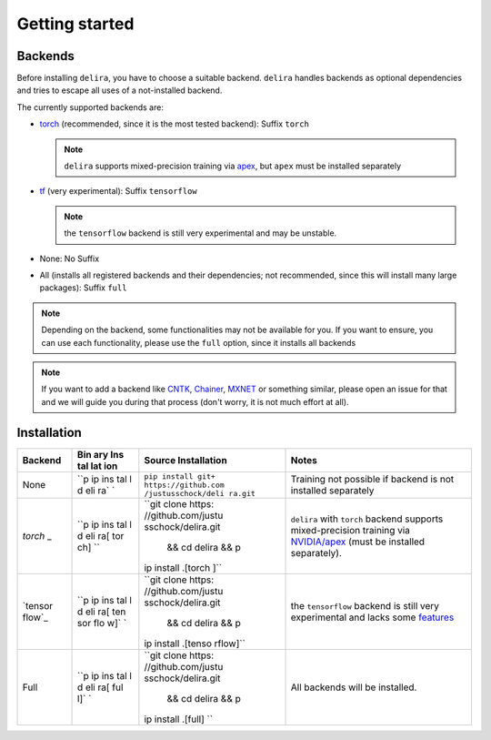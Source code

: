 Getting started
===============

Backends
--------

Before installing ``delira``, you have to choose a suitable backend.
``delira`` handles backends as optional dependencies and tries to escape all uses of a not-installed backend.

The currently supported backends are:

* `torch <https://pytorch.org>`_ (recommended, since it is the most tested backend): Suffix ``torch``

  .. note::
    ``delira`` supports mixed-precision training via `apex <https://github.com/NVIDIA/apex>`_, but ``apex`` must be installed separately
    
* `tf <https://tensorflow.org>`_ (very experimental): Suffix ``tensorflow``

  .. note::
    the ``tensorflow`` backend is still very experimental and may be unstable.

* None: No Suffix

* All (installs all registered backends and their dependencies; not recommended, since this will install many large packages): Suffix ``full``

.. note::
  Depending on the backend, some functionalities may not be available for you. If you want to ensure, you can use each functionality, please use the ``full`` option, since it installs all backends
  
.. note:: 
  If you want to add a backend like `CNTK <https://www.microsoft.com/en-us/cognitive-toolkit/>`_, `Chainer <https://chainer.org/>`_, `MXNET <https://mxnet.apache.org/>`_ or something similar, please open an issue for that and we will guide you during that process (don't worry, it is not much effort at all).

Installation
------------

+---------+-----+--------------------+---------------------------------+
| Backend | Bin | Source             | Notes                           |
|         | ary | Installation       |                                 |
|         | Ins |                    |                                 |
|         | tal |                    |                                 |
|         | lat |                    |                                 |
|         | ion |                    |                                 |
+=========+=====+====================+=================================+
| None    | ``p | ``pip install git+ | Training not possible if        |
|         | ip  | https://github.com | backend is not installed        |
|         | ins | /justusschock/deli | separately                      |
|         | tal | ra.git``           |                                 |
|         | l d |                    |                                 |
|         | eli |                    |                                 |
|         | ra` |                    |                                 |
|         | `   |                    |                                 |
+---------+-----+--------------------+---------------------------------+
| `torch` | ``p | ``git clone https: | ``delira`` with ``torch``       |
| _       | ip  | //github.com/justu | backend supports                |
|         | ins | sschock/delira.git | mixed-precision training via    |
|         | tal |  && cd delira && p | `NVIDIA/apex`_ (must be         |
|         | l d | ip install .[torch | installed separately).          |
|         | eli | ]``                |                                 |
|         | ra[ |                    |                                 |
|         | tor |                    |                                 |
|         | ch] |                    |                                 |
|         | ``  |                    |                                 |
+---------+-----+--------------------+---------------------------------+
| `tensor | ``p | ``git clone https: | the ``tensorflow`` backend is   |
| flow`_  | ip  | //github.com/justu | still very experimental and     |
|         | ins | sschock/delira.git | lacks some `features`_          |
|         | tal |  && cd delira && p |                                 |
|         | l d | ip install .[tenso |                                 |
|         | eli | rflow]``           |                                 |
|         | ra[ |                    |                                 |
|         | ten |                    |                                 |
|         | sor |                    |                                 |
|         | flo |                    |                                 |
|         | w]` |                    |                                 |
|         | `   |                    |                                 |
+---------+-----+--------------------+---------------------------------+
| Full    | ``p | ``git clone https: | All backends will be installed. |
|         | ip  | //github.com/justu |                                 |
|         | ins | sschock/delira.git |                                 |
|         | tal |  && cd delira && p |                                 |
|         | l d | ip install .[full] |                                 |
|         | eli | ``                 |                                 |
|         | ra[ |                    |                                 |
|         | ful |                    |                                 |
|         | l]` |                    |                                 |
|         | `   |                    |                                 |
+---------+-----+--------------------+---------------------------------+

.. _torch: https://pytorch.org
.. _NVIDIA/apex: https://github.com/NVIDIA/apex.git
.. _tensorflow: https://www.tensorflow.org/
.. _features: https://github.com/justusschock/delira/issues/47